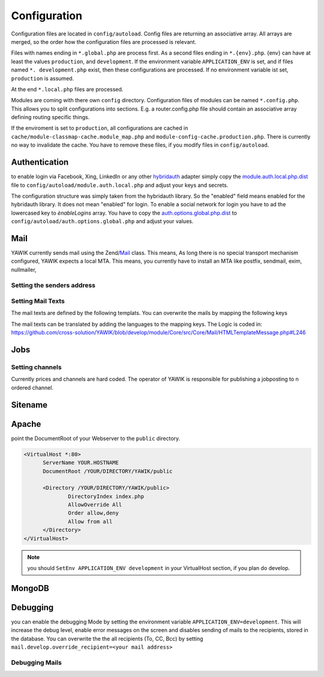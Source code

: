 Configuration
=============

Configuration files are located in ``config/autoload``. Config files are
returning an associative array. All arrays are merged, so the order how
the configuration files are processed is relevant.

Files with names ending in ``*.global.php`` are process first. As a second
files ending in ``*.{env}.php``. {env} can have at least the values ``production``,
and ``development``.
If the environment variable ``APPLICATION_ENV`` is set, and if files named
``*. development.php`` exist, then these configurations are processed. If no environment
variable ist set, ``production`` is assumed.

At the end ``*.local.php`` files are processed.

Modules are coming with there own ``config`` directory. Configuration files of
modules can be named ``*.config.php``. This allows you to split configurations
into sections. E.g. a router.config.php file should contain an associative
array defining routing specific things.

If the enviroment is set to ``production``, all configurations are cached in
``cache/module-classmap-cache.module_map.php`` and ``module-config-cache.production.php``.
There is currently no way to invalidate the cache. You have to remove these
files, if you modify files in ``config/autoload``.


Authentication
--------------

to enable login via Facebook, Xing, LinkedIn or any other hybridauth_ adapter simply copy the module.auth.local.php.dist_
file to ``config/autoload/module.auth.local.php`` and adjust your keys and secrets.

.. _hybridauth: http://hybridauth.sourceforge.net/
.. _module.auth.local.php.dist: https://github.com/cross-solution/YAWIK/blob/develop/module/Auth/config/module.auth.global.php.dist

.. code-block:: php
   :linenos:

       <?php
       return array(
            "Facebook" => array (
                "enabled" => false,
                "keys"    => array ( "id" => "your-consumer-key", "secret" => "your-consumer-secret" ),
                "scope"   => "email, user_about_me, user_birthday, user_hometown, user_work_history, user_education_history",// optional
                "display" => "popup"
            ),
            "LinkedIn" => array (
                "enabled" => true,
                "keys"    => array ( "key" => "your-consumer-key", "secret" => "your-consumer-secret" ),
                "scope"   => "r_fullprofile, r_emailaddress"
            ),
            "XING" => array(
                "enabled" => true,
                'keys'    => array ( "key" => 'your-consumer-key', 'secret' => 'your-consumer-secret'),
                "scope"   => ''
            ),
            "Github" => array(
                "enabled" => true,
                'keys'    => array ( "id" => 'your-consumer-key', 'secret' => 'your-consumer-secret'),
                "scope"   => ''
            ),
            "Google" => array(
                 "enabled" => true,
                 'keys'    => array ( "id" => 'your-consumer-key', 'secret' => 'your-consumer-secret'),
                 "scope"   => 'https://www.googleapis.com/auth/userinfo.profile https://www.googleapis.com/auth/userinfo.email',

        ),
       );
       ?>

The configuration structure was simply taken from the hybridauth library. So the "enabled" field means enabled for the hybridauth library. It 
does not mean "enabled" for login. To enable a social network for login you have to ad the lowercased key to `ènableLogins` array. You have to
copy the auth.options.global.php.dist_ to ``config/autoload/auth.options.global.php`` and adjust your values.

.. _auth.options.global.php.dist: https://github.com/cross-solution/YAWIK/blob/develop/module/Auth/config/auth.options.global.php.dist


.. code-block:: php
   :linenos:

	$options = array(
		/*
		* default email address, which is used in FROM headers of system mails like "new registration",
		* "forgot password",..
		*/
		'fromEmail' => 'email@example.com',
	
		/*
		* default name address, which is used in FROM headers of system mails like "new registration",
		* "forgot password",..
		*/
		'fromName' => 'YAWIK Website',
	
		/*
		* Subject of your registration Mail
		*/
		'mailSubjectRegistration' => 'your registration',
	
		/*
		 * enable social networks for login and registration. The names must match the keys used in
		 * in the 'hybridauth' section of you module.auth.global.php file
		 */
		 'enableLogins' => ['linkedin','github','xing','google','facebook'],
	
		/*
		 * if true, users are allowed to register.
		 */
		 'enableRegistration' => true,

		/*
		 * if true, users can reset their password.
		 */
		 'enableResetPassword' => true,
	);



Mail
----

YAWIK currently sends mail using the Zend/Mail_ class. This means, As long there is no special transport mechanism
configured, YAWIK expects a local MTA. This means, you currently have to install an MTA like postfix, sendmail, exim,
nullmailer,

.. _Zend/Mail https://framework.zend.com/manual/2.3/en/modules/zend.mail.introduction.html


Setting the senders address
^^^^^^^^^^^^^^^^^^^^^^^^^^^



Setting Mail Texts
^^^^^^^^^^^^^^^^^^

The mail texts are defined by the following templats. You can overwrite the mails by mapping the following keys

.. code-block:: php
   :linenos:

            'mail/job-created' => __DIR__ . '/../view/mails/job-created.phtml',
            'mail/job-pending' => __DIR__ . '/../view/mails/job-pending.phtml',
            'mail/job-accepted' => __DIR__ . '/../view/mails/job-accepted.phtml',
            'mail/job-rejected' => __DIR__ . '/../view/mails/job-rejected.phtml',


The mail texts can be translated by adding the languages to the mapping keys. The Logic is coded in:
https://github.com/cross-solution/YAWIK/blob/develop/module/Core/src/Core/Mail/HTMLTemplateMessage.php#L246

.. code-block:: php
   :linenos:

                'mail/job-created.fr' => __DIR__ . '/../view/mails/job-created.fr.phtml',
                'mail/job-pending.fr' => __DIR__ . '/../view/mails/job-pending.fr.phtml',
                'mail/job-accepted.fr' => __DIR__ . '/../view/mails/job-accepted.fr.phtml',
                'mail/job-rejected.fr' => __DIR__ . '/../view/mails/job-rejected.fr.phtml',





Jobs
----

.. code-block:: php
   :linenos:

	$options = array(
	
		/**
		* If not set, the email address of the default user is used
		* @see Jobs\Options\ModulesOptionFactory
		*/
		'multipostingApprovalMail' => '',
	
		/**
		* If a target Uri is set, a rest Request is sent to this target in case
		* a job posting was accepted.
		*/
		'multipostingTargetUri' => '',
	
		/**
		* default Logo, if a company has no logo.
		*/
		'default_logo' => '/Jobs/images/yawik-small.jpg',
	
		/**
		* Maximum size in bytes of a company Logo
		*/
		'companyLogoMaxSize' => 100000,
		
		/**
		* Allowed Mime-Types for company Logos
		*/
		'companyLogoMimeType' => array("image")
	);
	
	### do not edit below ###
	
	return array('jobs_options' => $options);



Setting channels
^^^^^^^^^^^^^^^^

Currently prices and channels are hard coded. The operator of YAWIK is responsible for
publishing a jobposting to n ordered channel.

.. code-block:: php
   :linenos:

	$channel['yawik'] = array(
                'label' => 'YAWIK',
                'prices' => [ 'base' => 99, 'list' => 99, 'min'  => 99, ],
                'headline' => /*@translate*/ 'publish your job on yawik.org for free',
                'description' => /*@translate*/ 'publish the job for 30 days on %s',
                'linktext' => /*@translate*/ 'yawik.org',
                'route' => 'lang/content',
                'publishDuration' => 60,
                'params' => array(
                    'view' => 'jobs-publish-on-yawik'
                )
            );
	
	$channel['jobsintown'] = array(
                'label' => 'Jobsintown',
                'prices' => [ 'base' => 650, 'list' => 698, 'min'  => 499, ],
                'headline' => '30 Tage, incl. Karrierenetzwerk',
                'description' => 'publish the job for 30 days on %s',
                'linktext' => 'www.jobsintown.de',
                'logo' => '/Jobs/images/channels/jobsintown.png',
                'route' => 'lang/content',
                'publishDuration' => 30,
                'params' => array(
                    'view' => 'jobs-publish-on-jobsintown'
                )
            );
	
	$channel['fazjob'] = array(
                'label' => 'FAZjob.NET',
                'prices' => [ 'base' => 1095, 'list' => 1095, 'min'  => 1095, ],
                'headline' => '30 Tage auf dem Karriereportal der FAZ',
                'description' => 'publish the job for 30 days on %s',
                'linktext' => 'FAZjob.net',
                'logo' => '/Jobs/images/channels/fazjob_net.png',
                'route' => 'lang/content',
                'publishDuration' => 60,
                'params' => array(
                    'view' => 'jobs-publish-on-fazjob-net'
                )
            );
	
	$channel['homepage'] = array(
                'label' => /*@translate*/ 'Your Homepage',
                'prices' => [ 'base' => 0, 'list' => 0, 'min'  => 0, ],
                'headline' => /*@translate*/ 'enable integration of this job on your Homepage',
                'description' => /*@translate*/ 'enable %s of this job on your Homepage',
                'linktext' => /*@translate*/ 'integration',
                'route' => 'lang/content',
                'params' => array(
                    'view' => 'jobs-publish-on-homepage'
                )
            );
	
	return array('multiposting'=> array('channels' => $channel));




Sitename
--------




Apache
------

point the DocumentRoot of your Webserver to the ``public`` directory.

.. code-block:: sh

  <VirtualHost *:80>
        ServerName YOUR.HOSTNAME
        DocumentRoot /YOUR/DIRECTORY/YAWIK/public

        <Directory /YOUR/DIRECTORY/YAWIK/public>
                DirectoryIndex index.php
                AllowOverride All
                Order allow,deny
                Allow from all
        </Directory>
  </VirtualHost>

.. note::

  you should ``SetEnv APPLICATION_ENV development`` in your VirtualHost section,
  if you plan do develop.

MongoDB
-------



Debugging
---------

you can enable the debugging Mode by setting the environment variable
``APPLICATION_ENV=development``. This will increase the debug
level, enable error messages on the screen and disables sending of mails to the
recipients, stored in the database. You can overwrite the the all recipients (To, CC, Bcc)
by setting ``mail.develop.override_recipient=<your mail address>``


Debugging Mails
^^^^^^^^^^^^^^^
